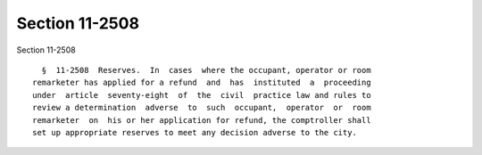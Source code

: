 Section 11-2508
===============

Section 11-2508 ::    
        
     
        §  11-2508  Reserves.  In  cases  where the occupant, operator or room
      remarketer has applied for a refund  and  has  instituted  a  proceeding
      under  article  seventy-eight  of  the  civil  practice law and rules to
      review a determination  adverse  to  such  occupant,  operator  or  room
      remarketer  on  his or her application for refund, the comptroller shall
      set up appropriate reserves to meet any decision adverse to the city.
    
    
    
    
    
    
    